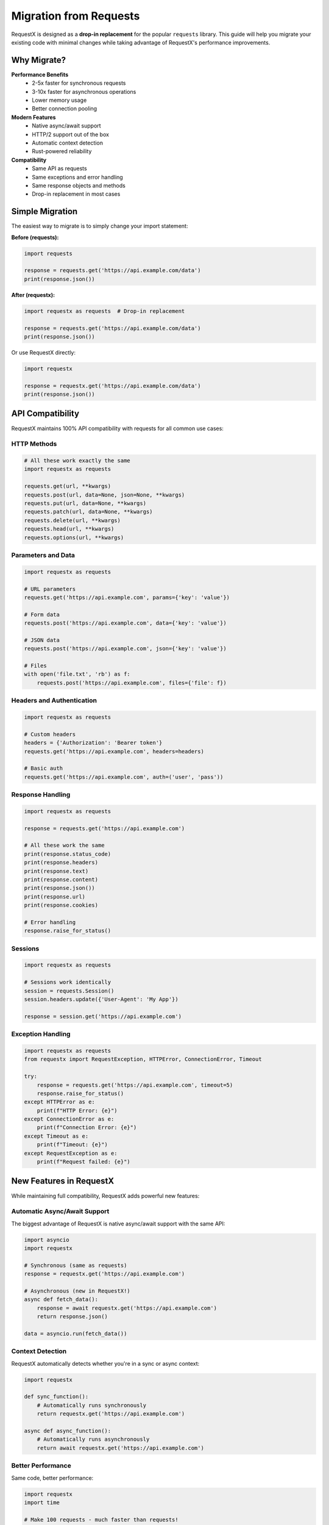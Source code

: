 Migration from Requests
======================

RequestX is designed as a **drop-in replacement** for the popular ``requests`` library. This guide will help you migrate your existing code with minimal changes while taking advantage of RequestX's performance improvements.

Why Migrate?
-----------

**Performance Benefits**
   * 2-5x faster for synchronous requests
   * 3-10x faster for asynchronous operations
   * Lower memory usage
   * Better connection pooling

**Modern Features**
   * Native async/await support
   * HTTP/2 support out of the box
   * Automatic context detection
   * Rust-powered reliability

**Compatibility**
   * Same API as requests
   * Same exceptions and error handling
   * Same response objects and methods
   * Drop-in replacement in most cases

Simple Migration
---------------

The easiest way to migrate is to simply change your import statement:

**Before (requests):**

.. code-block:: python

   import requests
   
   response = requests.get('https://api.example.com/data')
   print(response.json())

**After (requestx):**

.. code-block:: python

   import requestx as requests  # Drop-in replacement
   
   response = requests.get('https://api.example.com/data')
   print(response.json())

Or use RequestX directly:

.. code-block:: python

   import requestx
   
   response = requestx.get('https://api.example.com/data')
   print(response.json())

API Compatibility
----------------

RequestX maintains 100% API compatibility with requests for all common use cases:

HTTP Methods
~~~~~~~~~~~

.. code-block:: python

   # All these work exactly the same
   import requestx as requests
   
   requests.get(url, **kwargs)
   requests.post(url, data=None, json=None, **kwargs)
   requests.put(url, data=None, **kwargs)
   requests.patch(url, data=None, **kwargs)
   requests.delete(url, **kwargs)
   requests.head(url, **kwargs)
   requests.options(url, **kwargs)

Parameters and Data
~~~~~~~~~~~~~~~~~~

.. code-block:: python

   import requestx as requests
   
   # URL parameters
   requests.get('https://api.example.com', params={'key': 'value'})
   
   # Form data
   requests.post('https://api.example.com', data={'key': 'value'})
   
   # JSON data
   requests.post('https://api.example.com', json={'key': 'value'})
   
   # Files
   with open('file.txt', 'rb') as f:
       requests.post('https://api.example.com', files={'file': f})

Headers and Authentication
~~~~~~~~~~~~~~~~~~~~~~~~~

.. code-block:: python

   import requestx as requests
   
   # Custom headers
   headers = {'Authorization': 'Bearer token'}
   requests.get('https://api.example.com', headers=headers)
   
   # Basic auth
   requests.get('https://api.example.com', auth=('user', 'pass'))

Response Handling
~~~~~~~~~~~~~~~~

.. code-block:: python

   import requestx as requests
   
   response = requests.get('https://api.example.com')
   
   # All these work the same
   print(response.status_code)
   print(response.headers)
   print(response.text)
   print(response.content)
   print(response.json())
   print(response.url)
   print(response.cookies)
   
   # Error handling
   response.raise_for_status()

Sessions
~~~~~~~

.. code-block:: python

   import requestx as requests
   
   # Sessions work identically
   session = requests.Session()
   session.headers.update({'User-Agent': 'My App'})
   
   response = session.get('https://api.example.com')

Exception Handling
~~~~~~~~~~~~~~~~~

.. code-block:: python

   import requestx as requests
   from requestx import RequestException, HTTPError, ConnectionError, Timeout
   
   try:
       response = requests.get('https://api.example.com', timeout=5)
       response.raise_for_status()
   except HTTPError as e:
       print(f"HTTP Error: {e}")
   except ConnectionError as e:
       print(f"Connection Error: {e}")
   except Timeout as e:
       print(f"Timeout: {e}")
   except RequestException as e:
       print(f"Request failed: {e}")

New Features in RequestX
-----------------------

While maintaining full compatibility, RequestX adds powerful new features:

Automatic Async/Await Support
~~~~~~~~~~~~~~~~~~~~~~~~~~~~

The biggest advantage of RequestX is native async/await support with the same API:

.. code-block:: python

   import asyncio
   import requestx
   
   # Synchronous (same as requests)
   response = requestx.get('https://api.example.com')
   
   # Asynchronous (new in RequestX!)
   async def fetch_data():
       response = await requestx.get('https://api.example.com')
       return response.json()
   
   data = asyncio.run(fetch_data())

Context Detection
~~~~~~~~~~~~~~~~

RequestX automatically detects whether you're in a sync or async context:

.. code-block:: python

   import requestx
   
   def sync_function():
       # Automatically runs synchronously
       return requestx.get('https://api.example.com')
   
   async def async_function():
       # Automatically runs asynchronously
       return await requestx.get('https://api.example.com')

Better Performance
~~~~~~~~~~~~~~~~~

Same code, better performance:

.. code-block:: python

   import requestx
   import time
   
   # Make 100 requests - much faster than requests!
   start = time.time()
   session = requestx.Session()
   
   for i in range(100):
       response = session.get(f'https://httpbin.org/get?id={i}')
   
   print(f"Completed in {time.time() - start:.2f} seconds")

Migration Checklist
------------------

Use this checklist to ensure a smooth migration:

**✅ Basic Migration**
   - [ ] Replace ``import requests`` with ``import requestx as requests``
   - [ ] Test basic GET/POST requests
   - [ ] Verify response handling works
   - [ ] Check error handling

**✅ Advanced Features**
   - [ ] Test session usage
   - [ ] Verify authentication methods
   - [ ] Check file upload functionality
   - [ ] Test timeout and retry logic

**✅ Performance Testing**
   - [ ] Benchmark critical request paths
   - [ ] Test with your typical request volumes
   - [ ] Verify memory usage improvements
   - [ ] Check connection pooling behavior

**✅ Async Migration (Optional)**
   - [ ] Identify I/O-bound request code
   - [ ] Convert to async/await where beneficial
   - [ ] Test concurrent request patterns
   - [ ] Measure async performance improvements

Common Migration Issues
----------------------

Here are solutions to common issues you might encounter:

Import Conflicts
~~~~~~~~~~~~~~~

If you have both ``requests`` and ``requestx`` installed:

.. code-block:: python

   # Option 1: Use alias
   import requestx as requests
   
   # Option 2: Import specific functions
   from requestx import get, post, Session
   
   # Option 3: Use full module name
   import requestx
   response = requestx.get(url)

Third-Party Library Compatibility
~~~~~~~~~~~~~~~~~~~~~~~~~~~~~~~~

Some libraries expect the ``requests`` module specifically:

.. code-block:: python

   # If a library does: import requests
   # You can monkey-patch it:
   import sys
   import requestx
   sys.modules['requests'] = requestx
   
   # Now the library will use RequestX instead

Custom Adapters
~~~~~~~~~~~~~~

If you use custom ``requests`` adapters, you'll need to rewrite them for RequestX's architecture. Contact us for migration assistance.

Testing Your Migration
---------------------

Create a simple test to verify your migration:

.. code-block:: python

   import requestx as requests
   
   def test_migration():
       """Test that RequestX works as a drop-in replacement"""
       
       # Test basic GET
       response = requests.get('https://httpbin.org/get')
       assert response.status_code == 200
       assert 'args' in response.json()
       
       # Test POST with JSON
       data = {'test': 'data'}
       response = requests.post('https://httpbin.org/post', json=data)
       assert response.status_code == 200
       assert response.json()['json'] == data
       
       # Test headers
       headers = {'Custom-Header': 'test-value'}
       response = requests.get('https://httpbin.org/headers', headers=headers)
       assert 'Custom-Header' in response.json()['headers']
       
       # Test session
       session = requests.Session()
       session.headers.update({'Session-Header': 'session-value'})
       response = session.get('https://httpbin.org/headers')
       assert 'Session-Header' in response.json()['headers']
       
       print("✅ Migration test passed!")
   
   if __name__ == '__main__':
       test_migration()

Performance Comparison
--------------------

Here's a simple script to compare performance:

.. code-block:: python

   import time
   import requests as old_requests
   import requestx as new_requests
   
   def benchmark_library(lib, name, url, count=10):
       """Benchmark a requests library"""
       start = time.time()
       session = lib.Session()
       
       for i in range(count):
           response = session.get(f'{url}?id={i}')
           assert response.status_code == 200
       
       duration = time.time() - start
       print(f"{name}: {duration:.2f}s ({count/duration:.1f} req/s)")
       return duration
   
   # Compare performance
   url = 'https://httpbin.org/get'
   count = 50
   
   old_time = benchmark_library(old_requests, "requests", url, count)
   new_time = benchmark_library(new_requests, "requestx", url, count)
   
   improvement = (old_time - new_time) / old_time * 100
   print(f"\nRequestX is {improvement:.1f}% faster!")

Gradual Migration Strategy
-------------------------

For large codebases, consider a gradual migration:

**Phase 1: Install and Test**
   1. Install RequestX alongside requests
   2. Create a test module using RequestX
   3. Verify compatibility with your use cases

**Phase 2: Module-by-Module**
   1. Start with non-critical modules
   2. Replace imports one module at a time
   3. Test thoroughly after each change

**Phase 3: Performance-Critical Code**
   1. Identify bottlenecks in your HTTP code
   2. Migrate these areas first for immediate benefits
   3. Consider adding async/await for I/O-bound operations

**Phase 4: Complete Migration**
   1. Migrate remaining modules
   2. Remove requests dependency
   3. Optimize for RequestX-specific features

Getting Help
-----------

If you encounter issues during migration:

* **GitHub Issues**: https://github.com/neuesql/requestx/issues
* **Migration Guide**: This document
* **API Reference**: :doc:`api/index`
* **Examples**: :doc:`examples/index`

We're committed to making migration as smooth as possible. If you find compatibility issues, please report them so we can address them quickly.